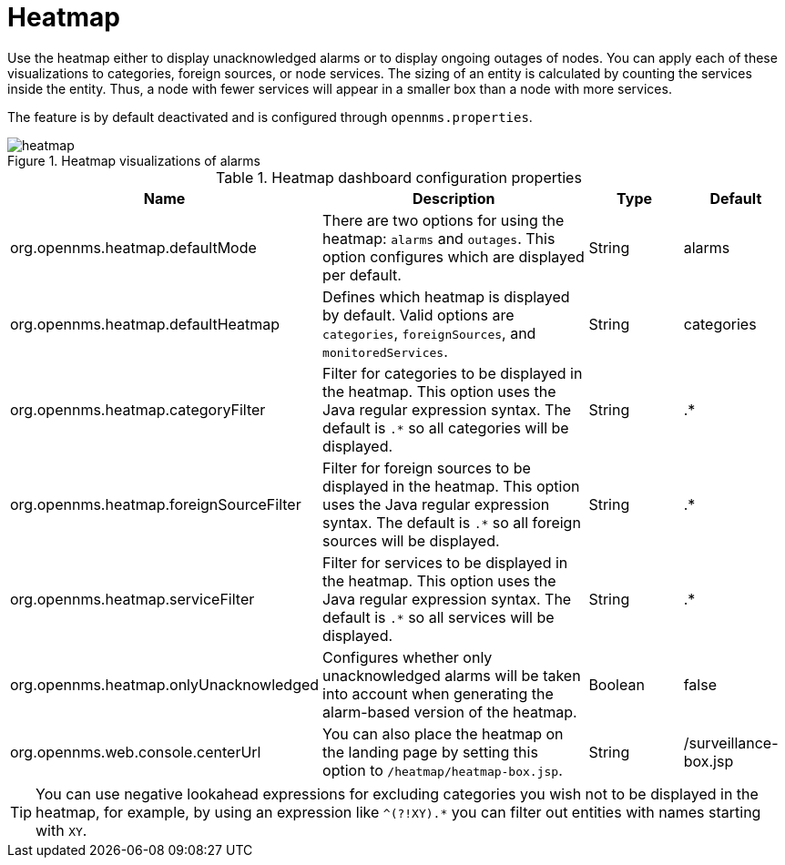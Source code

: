 
[[heatmap]]
= Heatmap

Use the heatmap either to display unacknowledged alarms or to display ongoing outages of nodes.
You can apply each of these visualizations to categories, foreign sources, or node services.
The sizing of an entity is calculated by counting the services inside the entity.
Thus, a node with fewer services will appear in a smaller box than a node with more services.

The feature is by default deactivated and is configured through `opennms.properties`.

.Heatmap visualizations of alarms
image::webui/heatmap/heatmap.png[]

.Heatmap dashboard configuration properties
[options="header"]
[cols="2,3,1,1"]
|===
| Name
| Description
| Type
| Default

| org.opennms.heatmap.defaultMode
| There are two options for using the heatmap: `alarms` and `outages`. This option configures which are displayed per default.
| String
| alarms

| org.opennms.heatmap.defaultHeatmap
| Defines which heatmap is displayed by default.
Valid options are `categories`, `foreignSources`, and `monitoredServices`.
| String
| categories

| org.opennms.heatmap.categoryFilter
| Filter for categories to be displayed in the heatmap.
This option uses the Java regular expression syntax. The default is `.*` so all categories will be displayed.
| String
| .*

| org.opennms.heatmap.foreignSourceFilter
| Filter for foreign sources to be displayed in the heatmap. This option uses the Java regular expression syntax. The default is `.*` so all foreign sources will be displayed.
| String
| .*

| org.opennms.heatmap.serviceFilter
| Filter for services to be displayed in the heatmap.
This option uses the Java regular expression syntax. The default is `.*` so all services will be displayed.
| String
| .*

| org.opennms.heatmap.onlyUnacknowledged
| Configures whether only unacknowledged alarms will be taken into account when generating the alarm-based version of the heatmap.
| Boolean
| false

| org.opennms.web.console.centerUrl
| You can also place the heatmap on the landing page by setting this option to `/heatmap/heatmap-box.jsp`.
| String
| /surveillance-box.jsp

|===

TIP: You can use negative lookahead expressions for excluding categories you wish not to be displayed in the heatmap, for example, by using an expression like `^(?!XY).*` you can filter out entities with names starting with `XY`.
